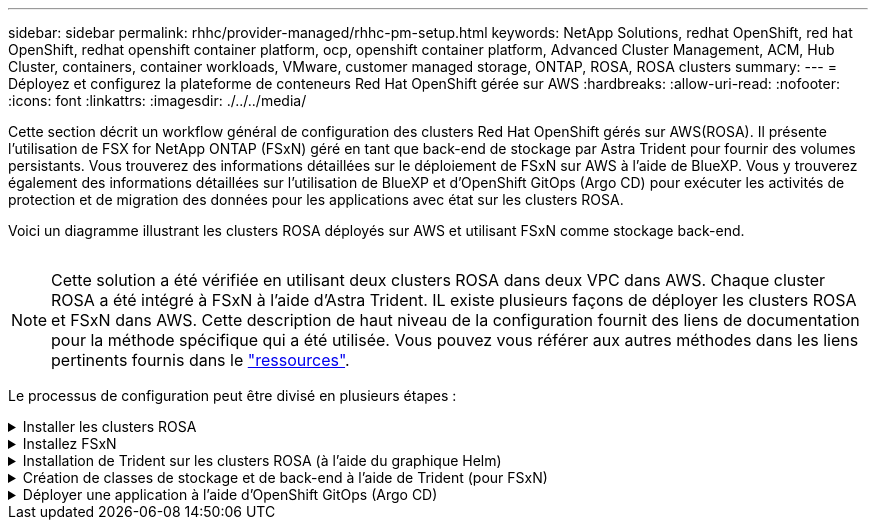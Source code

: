 ---
sidebar: sidebar 
permalink: rhhc/provider-managed/rhhc-pm-setup.html 
keywords: NetApp Solutions, redhat OpenShift, red hat OpenShift, redhat openshift container platform, ocp, openshift container platform, Advanced Cluster Management, ACM, Hub Cluster, containers, container workloads, VMware, customer managed storage, ONTAP, ROSA, ROSA clusters 
summary:  
---
= Déployez et configurez la plateforme de conteneurs Red Hat OpenShift gérée sur AWS
:hardbreaks:
:allow-uri-read: 
:nofooter: 
:icons: font
:linkattrs: 
:imagesdir: ./../../media/


[role="lead"]
Cette section décrit un workflow général de configuration des clusters Red Hat OpenShift gérés sur AWS(ROSA). Il présente l'utilisation de FSX for NetApp ONTAP (FSxN) géré en tant que back-end de stockage par Astra Trident pour fournir des volumes persistants. Vous trouverez des informations détaillées sur le déploiement de FSxN sur AWS à l'aide de BlueXP. Vous y trouverez également des informations détaillées sur l'utilisation de BlueXP et d'OpenShift GitOps (Argo CD) pour exécuter les activités de protection et de migration des données pour les applications avec état sur les clusters ROSA.

Voici un diagramme illustrant les clusters ROSA déployés sur AWS et utilisant FSxN comme stockage back-end.

image:rhhc-rosa-with-fsxn.png[""]


NOTE: Cette solution a été vérifiée en utilisant deux clusters ROSA dans deux VPC dans AWS. Chaque cluster ROSA a été intégré à FSxN à l'aide d'Astra Trident. IL existe plusieurs façons de déployer les clusters ROSA et FSxN dans AWS. Cette description de haut niveau de la configuration fournit des liens de documentation pour la méthode spécifique qui a été utilisée. Vous pouvez vous référer aux autres méthodes dans les liens pertinents fournis dans le link:../rhhc-resources.html["ressources"].

Le processus de configuration peut être divisé en plusieurs étapes :

.Installer les clusters ROSA
[%collapsible]
====
* Créez deux VPC et configurez la connectivité de peering VPC entre les VPC.
* Reportez-vous à link:https://docs.openshift.com/rosa/welcome/index.html["ici"] Pour obtenir des instructions sur l'installation des clusters ROSA.


====
.Installez FSxN
[%collapsible]
====
* Installez FSxN sur les VPC de BlueXP. Reportez-vous à link:https://docs.netapp.com/us-en/cloud-manager-setup-admin/index.html["ici"] Pour créer un compte BlueXP et démarrer. Reportez-vous à link:https://docs.netapp.com/us-en/cloud-manager-fsx-ontap/index.html["ici"] Pour l'installation de FSxN. Reportez-vous à link:https://docs.netapp.com/us-en/cloud-manager-setup-admin/index.html["ici"] Pour créer un connecteur dans AWS pour gérer le FSxN.
* Déploiement de FSxN à l'aide d'AWS Reportez-vous à link:https://docs.aws.amazon.com/fsx/latest/ONTAPGuide/getting-started-step1.html["ici"] Déploiement via la console AWS


====
.Installation de Trident sur les clusters ROSA (à l'aide du graphique Helm)
[%collapsible]
====
* Utilisez le tableau Helm pour installer Trident sur les clusters ROSA. url du graphique Helm : https://netapp.github.io/trident-helm-chart[]


.Intégration de FSxN avec Astra Trident pour les clusters ROSA
video::621ae20d-7567-4bbf-809d-b01200fa7a68[panopto]

NOTE: OpenShift GitOps peut être utilisé pour déployer Astra Trident CSI sur tous les clusters gérés lors de leur enregistrement sur ArgoCD à l'aide d'ApplicationSet.

image:rhhc-trident-helm.png[""]

====
.Création de classes de stockage et de back-end à l'aide de Trident (pour FSxN)
[%collapsible]
====
* Reportez-vous à link:https://docs.netapp.com/us-en/trident/trident-get-started/kubernetes-postdeployment.html["ici"] pour plus d'informations sur la création de systèmes back-end et de classes de stockage.
* Créez la classe de stockage créée pour FsxN avec Trident CSI par défaut depuis la console OpenShift. Voir la capture d'écran ci-dessous :


image:rhhc-default-storage-class.png[""]

====
.Déployer une application à l'aide d'OpenShift GitOps (Argo CD)
[%collapsible]
====
* Installez l'opérateur OpenShift GitOps sur le cluster. Reportez-vous aux instructions link:https://docs.openshift.com/container-platform/4.10/cicd/gitops/installing-openshift-gitops.html["ici"].
* Configurez une nouvelle instance Argo CD pour le cluster. Reportez-vous aux instructions link:https://docs.openshift.com/container-platform/4.10/cicd/gitops/setting-up-argocd-instance.html["ici"].


Ouvrez la console du CD Argo et déployez une application. Par exemple, vous pouvez déployer une application Jenkins à l'aide du CD Argo avec Helm Chart. Lors de la création de l'application, les détails suivants ont été fournis : projet : cluster par défaut : https://kubernetes.default.svc[]Espace de noms : Jenkins l'url du graphique Helm : https://charts.bitnami.com/bitnami[]

Paramètres Helm : global.storageClass : fsxn-nas

====